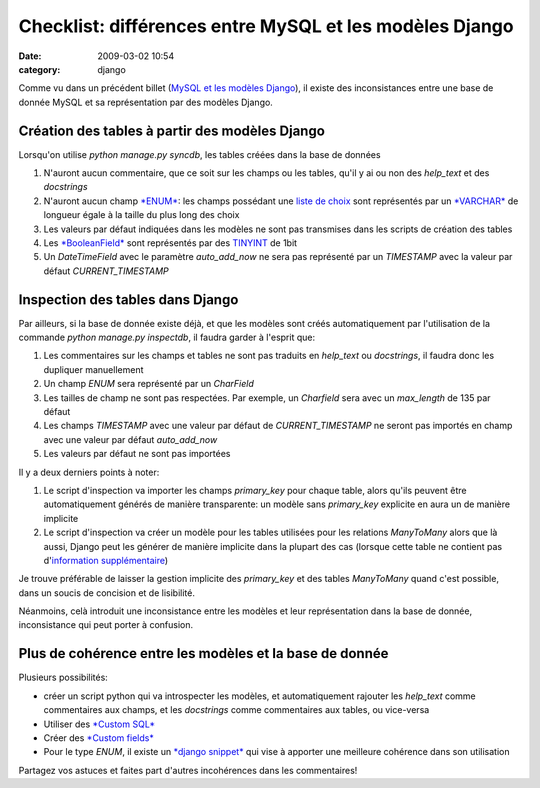 Checklist: différences entre MySQL et les modèles Django
########################################################
:date: 2009-03-02 10:54
:category: django

Comme vu dans un précédent billet (`MySQL et les modèles Django`_), il
existe des inconsistances entre une base de donnée MySQL et sa
représentation par des modèles Django.

Création des tables à partir des modèles Django
~~~~~~~~~~~~~~~~~~~~~~~~~~~~~~~~~~~~~~~~~~~~~~~

Lorsqu'on utilise *python manage.py syncdb*, les tables créées dans la
base de données

#. N'auront aucun commentaire, que ce soit sur les champs ou les tables,
   qu'il y ai ou non des *help\_text* et des *docstrings*
#. N'auront aucun champ `*ENUM*`_: les champs possédant une `liste de
   choix`_ sont représentés par un `*VARCHAR*`_ de longueur égale à la
   taille du plus long des choix
#. Les valeurs par défaut indiquées dans les modèles ne sont pas
   transmises dans les scripts de création des tables
#. Les `*BooleanField*`_ sont représentés par des `TINYINT`_ de 1bit
#. Un *DateTimeField* avec le paramètre *auto\_add\_now* ne sera pas
   représenté par un *TIMESTAMP* avec la valeur par défaut
   *CURRENT\_TIMESTAMP*

Inspection des tables dans Django
~~~~~~~~~~~~~~~~~~~~~~~~~~~~~~~~~

Par ailleurs, si la base de donnée existe déjà, et que les modèles sont
créés automatiquement par l'utilisation de la commande *python manage.py
inspectdb*, il faudra garder à l'esprit que:

#. Les commentaires sur les champs et tables ne sont pas traduits en
   *help\_text* ou *docstrings*, il faudra donc les dupliquer
   manuellement
#. Un champ *ENUM* sera représenté par un *CharField*
#. Les tailles de champ ne sont pas respectées. Par exemple, un
   *Charfield* sera avec un *max\_length* de 135 par défaut
#. Les champs *TIMESTAMP* avec une valeur par défaut de
   *CURRENT\_TIMESTAMP* ne seront pas importés en champ avec une valeur
   par défaut *auto\_add\_now*
#. Les valeurs par défaut ne sont pas importées

Il y a deux derniers points à noter:

#. Le script d'inspection va importer les champs *primary\_key* pour
   chaque table, alors qu'ils peuvent être automatiquement générés de
   manière transparente: un modèle sans *primary\_key* explicite en aura
   un de manière implicite
#. Le script d'inspection va créer un modèle pour les tables utilisées
   pour les relations *ManyToMany* alors que là aussi, Django peut les
   générer de manière implicite dans la plupart des cas (lorsque cette
   table ne contient pas d'`information supplémentaire`_)

Je trouve préférable de laisser la gestion implicite des *primary\_key*
et des tables *ManyToMany* quand c'est possible, dans un soucis de
concision et de lisibilité.

Néanmoins, celà introduit une inconsistance entre les modèles et leur
représentation dans la base de donnée, inconsistance qui peut porter à
confusion.

Plus de cohérence entre les modèles et la base de donnée
~~~~~~~~~~~~~~~~~~~~~~~~~~~~~~~~~~~~~~~~~~~~~~~~~~~~~~~~

Plusieurs possibilités:

- créer un script python qui va introspecter les modèles, et
  automatiquement rajouter les *help\_text* comme commentaires aux
  champs, et les *docstrings* comme commentaires aux tables, ou
  vice-versa
- Utiliser des `*Custom SQL*`_
- Créer des `*Custom fields*`_
- Pour le type *ENUM*, il existe un `*django snippet*`_ qui vise à
  apporter une meilleure cohérence dans son utilisation

Partagez vos astuces et faites part d'autres incohérences dans les
commentaires!

.. _MySQL et les modèles Django: ./mysql-et-les-modeles-django.html
.. _*ENUM*: http://dev.mysql.com/doc/refman/5.0/en/enum.html
.. _liste de choix: http://docs.djangoproject.com/en/dev/ref/models/fields/#choices
.. _*VARCHAR*: http://dev.mysql.com/doc/refman/5.0/en/char.html
.. _*BooleanField*: http://docs.djangoproject.com/en/dev/ref/models/fields/#booleanfield
.. _TINYINT: http://dev.mysql.com/doc/refman/4.1/en/numeric-types.html
.. _information supplémentaire: http://docs.djangoproject.com/en/dev/topics/db/models/#intermediary-manytomany
.. _*Custom SQL*: http://www.djangoproject.com/documentation/model-api/#database-backend-specific-sql-data
.. _*Custom fields*: http://docs.djangoproject.com/en/dev/howto/custom-model-fields/#howto-custom-model-fields
.. _*django snippet*: http://www.djangosnippets.org/snippets/864/
